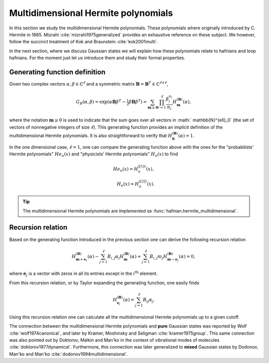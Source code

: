 .. role:: raw-latex(raw)
   :format: latex

.. role:: html(raw)
   :format: html
.. _hermite:


Multidimensional Hermite polynomials
====================================
.. sectionauthor:: Nicolás Quesada <nicolas@xanadu.ai>

In this section we study the multidimensional Hermite polynomials. These polynomials where originally introduced by C. Hermite in 1865. Mizrahi :cite:`mizrahi1975generalized` provides an exhaustive reference on these subject. We however, follow the succinct treatment of Kok and Braunstein :cite:`kok2001multi`.

In the next section, where we discuss Gaussian states we will explain how these polynomials relate to hafnians and loop hafnians. For the moment just let us introduce them and study their formal properties.

Generating function definition
******************************
Given two complex vectors :math:`\alpha,\beta \in \mathbb{C}^\ell` and a symmetric matrix :math:`\mathbf{B} = \mathbf{B}^T \in \mathbb{C}^{\ell \times \ell}`,

.. math::
    G_B(\alpha,\beta) = \exp\left( \alpha \mathbf{B} \beta^T - \tfrac{1}{2}\beta \mathbf{B} \beta^T\right) = \sum_{\mathbf{m} \geq \mathbf{0}} \prod_{i=1}^{\ell} \frac{\beta_i^{n_i}}{n_i} H_{\mathbf{m}}^{(\mathbf{B})}(\alpha),

where the notation :math:`\mathbf{m} \geq 0` is used to indicate that the sum goes over all vectors  in :math:` \mathbb{N}^{\ell}_0` (the set of vectors of nonnegative integers of size :math:`\ell`). This generating function provides an implicit definition of the multidimensional Hermite polynomials.
It is also straightforward to verify that :math:`H_{\mathbf{0}}^{(\mathbf{B})}(\alpha) = 1`.

In the one dimensional case, :math:`\ell=1`, one can compare the generating function above with the ones for the "probabilists' Hermite polynomials" :math:`He_n(x)` and "physicists' Hermite polynomials" :math:`H_n(x)` to find

.. math::
    He_n(x) = H_{n}^{([1])}(x), \\
    H_n(x) = H_{n}^{([2])}(x).

.. tip::
   The multidimensional Hermite polynomials are *Implemented as* :func:`hafnian.hermite_multidimensional`.


Recursion relation
******************
Based on the generating function introduced in the previous section one can derive the following recursion relation

.. math::
    H_{\mathbf{m}+\mathbf{e}_i}^{(\mathbf{B})}(\alpha) - \sum_{j=1}^\ell B_{i,j} \alpha_j H_{\mathbf{m}}^{(\mathbf{B})}(\alpha) + \sum_{j=1}^\ell B_{i,j} m_j H_{\mathbf{m}-\mathbf{e}_j}^{(\mathbf{B})}(\alpha) = 0,


where :math:`\mathbf{e}_j` is a vector with zeros in all its entries except in the :math:`i^{\text{th}}` element.




From this recursion relation, or by Taylor expanding the generating function, one easily finds

.. math::
    H_{\mathbf{e}_i}^{(\mathbf{B})}(\alpha) = \sum_{j=1}^\ell B_{ij} \alpha_j.


Using this recursion relation one can calculate all the multidimensional Hermite polynomials up to a given cutoff.


The connection between the multidimensional Hermite polynomials and **pure** Gaussian states was reported by Wolf :cite:`wolf1974canonical`, and later by Kramer, Moshinsky and Seligman :cite:`kramer1975group`. This same connection was also pointed out by Doktorov, Malkin and Man'ko in the context of vibrational modes of molecules :cite:`doktorov1977dynamical`.
Furthermore, this connection was later generalized to **mixed** Gaussian states by Dodonov, Man'ko and Man'ko :cite:`dodonov1994multidimensional`.
